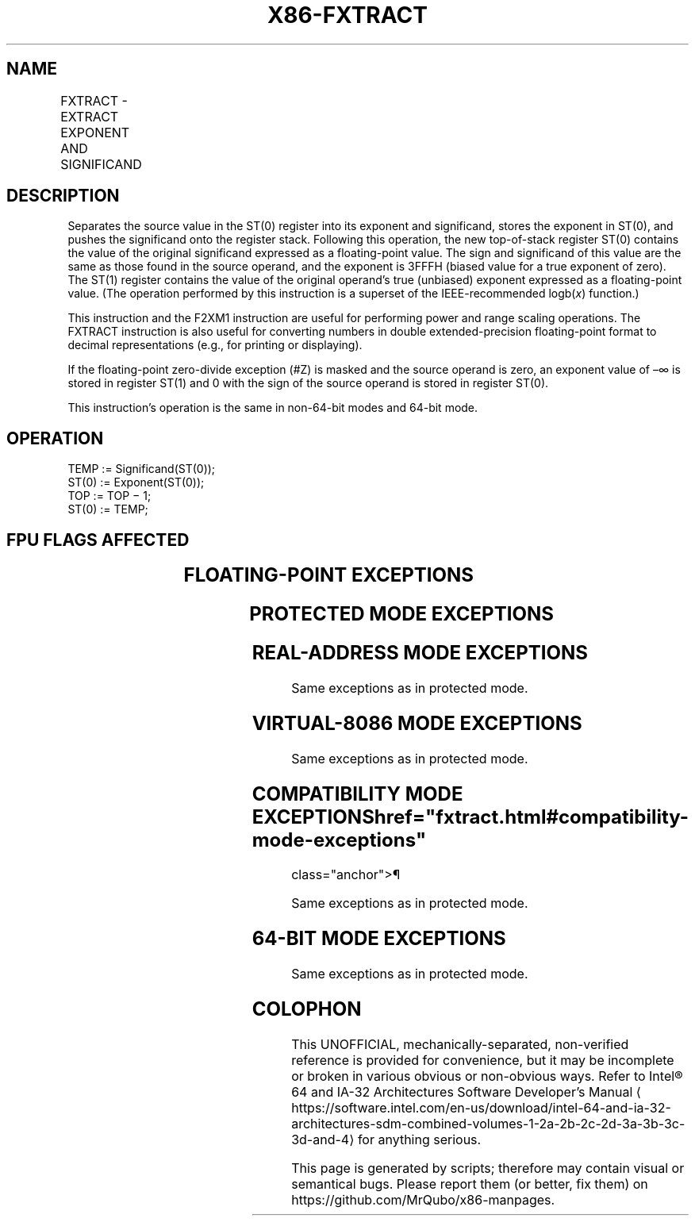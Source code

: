 '\" t
.nh
.TH "X86-FXTRACT" "7" "December 2023" "Intel" "Intel x86-64 ISA Manual"
.SH NAME
FXTRACT - EXTRACT EXPONENT AND SIGNIFICAND
.TS
allbox;
l l l l 
l l l l .
\fBOpcode/Instruction\fP	\fB64-Bit Mode\fP	\fBCompat/Leg Mode\fP	\fBDescription\fP
D9 F4 FXTRACT	Valid	Valid	T{
Separate value in ST(0) into exponent and significand, store exponent in ST(0), and push the significand onto the register stack.
T}
.TE

.SH DESCRIPTION
Separates the source value in the ST(0) register into its exponent and
significand, stores the exponent in ST(0), and pushes the significand
onto the register stack. Following this operation, the new top-of-stack
register ST(0) contains the value of the original significand expressed
as a floating-point value. The sign and significand of this value are
the same as those found in the source operand, and the exponent is 3FFFH
(biased value for a true exponent of zero). The ST(1) register contains
the value of the original operand’s true (unbiased) exponent expressed
as a floating-point value. (The operation performed by this instruction
is a superset of the IEEE-recommended logb(\fIx\fP) function.)

.PP
This instruction and the F2XM1 instruction are useful for performing
power and range scaling operations. The FXTRACT instruction is also
useful for converting numbers in double extended-precision
floating-point format to decimal representations (e.g., for printing or
displaying).

.PP
If the floating-point zero-divide exception (#Z) is masked and the
source operand is zero, an exponent value of –∞ is stored in register
ST(1) and 0 with the sign of the source operand is stored in register
ST(0).

.PP
This instruction’s operation is the same in non-64-bit modes and 64-bit
mode.

.SH OPERATION
.EX
TEMP := Significand(ST(0));
ST(0) := Exponent(ST(0));
TOP := TOP − 1;
ST(0) := TEMP;
.EE

.SH FPU FLAGS AFFECTED
.TS
allbox;
l l 
l l .
\fB\fP	\fB\fP
C1	T{
Set to 0 if stack underflow occurred; set to 1 if stack overflow occurred.
T}
C0, C2, C3	Undefined.
.TE

.SH FLOATING-POINT EXCEPTIONS
.TS
allbox;
l l 
l l .
\fB\fP	\fB\fP
#IS	T{
Stack underflow or overflow occurred.
T}
#IA	T{
Source operand is an SNaN value or unsupported format.
T}
#Z	ST(0) operand is ±0.
#D	T{
Source operand is a denormal value.
T}
.TE

.SH PROTECTED MODE EXCEPTIONS
.TS
allbox;
l l 
l l .
\fB\fP	\fB\fP
#NM	CR0.EM[bit 2] or CR0.TS[bit 3] = 1.
#MF	T{
If there is a pending x87 FPU exception.
T}
#UD	If the LOCK prefix is used.
.TE

.SH REAL-ADDRESS MODE EXCEPTIONS
Same exceptions as in protected mode.

.SH VIRTUAL-8086 MODE EXCEPTIONS
Same exceptions as in protected mode.

.SH COMPATIBILITY MODE EXCEPTIONS  href="fxtract.html#compatibility-mode-exceptions"
class="anchor">¶

.PP
Same exceptions as in protected mode.

.SH 64-BIT MODE EXCEPTIONS
Same exceptions as in protected mode.

.SH COLOPHON
This UNOFFICIAL, mechanically-separated, non-verified reference is
provided for convenience, but it may be
incomplete or
broken in various obvious or non-obvious ways.
Refer to Intel® 64 and IA-32 Architectures Software Developer’s
Manual
\[la]https://software.intel.com/en\-us/download/intel\-64\-and\-ia\-32\-architectures\-sdm\-combined\-volumes\-1\-2a\-2b\-2c\-2d\-3a\-3b\-3c\-3d\-and\-4\[ra]
for anything serious.

.br
This page is generated by scripts; therefore may contain visual or semantical bugs. Please report them (or better, fix them) on https://github.com/MrQubo/x86-manpages.
